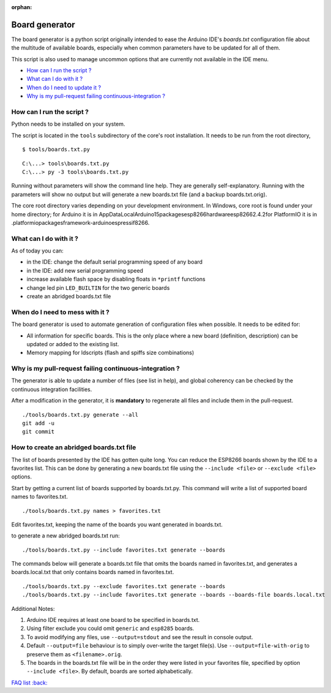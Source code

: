 :orphan:

Board generator
---------------

The board generator is a python script originally intended to ease the
Arduino IDE's `boards.txt` configuration file about the multitude of
available boards, especially when common parameters have to be updated for
all of them.

This script is also used to manage uncommon options that are currently not
available in the IDE menu.

-  `How can I run the script ? <#how-can-i-run-the-script>`__
-  `What can I do with it ? <#what-can-i-do-with-it>`__
-  `When do I need to update it ? <#when-do-i-need-to-mess-with-it>`__
-  `Why is my pull-request failing continuous-integration ? <#why-is-my-pull-request-failing-continuous-integration>`__

How can I run the script ?
~~~~~~~~~~~~~~~~~~~~~~~~~~

Python needs to be installed on your system.

The script is located in the ``tools`` subdirectory of the core's root installation.
It needs to be run from the root directory,

::

    $ tools/boards.txt.py

::

    C:\...> tools\boards.txt.py
    C:\...> py -3 tools\boards.txt.py

Running without parameters will show the command line help.  They are
generally self-explanatory.  Running with the parameters will show no output but will generate a new boards.txt file (and a backup boards.txt.orig).

The core root directory varies depending on your development environment.  In Windows, core root is found under your home directory; for Arduino it is in AppData\Local\Arduino15\packages\esp8266\hardware\esp8266\2.4.2\ for PlatformIO it is in .platformio\packages\framework-arduinoespressif8266.


What can I do with it ?
~~~~~~~~~~~~~~~~~~~~~~~

As of today you can:

* in the IDE: change the default serial programming speed of any board

* in the IDE: add new serial programming speed

* increase available flash space by disabling floats in ``*printf`` functions

* change led pin ``LED_BUILTIN`` for the two generic boards

* create an abridged boards.txt file


When do I need to mess with it ?
~~~~~~~~~~~~~~~~~~~~~~~~~~~~~~~~

The board generator is used to automate generation of configuration files
when possible.  It needs to be edited for:

* All information for specific boards.  This is the only place where a new
  board (definition, description) can be updated or added to the existing
  list.

* Memory mapping for ldscripts (flash and spiffs size combinations)


Why is my pull-request failing continuous-integration ?
~~~~~~~~~~~~~~~~~~~~~~~~~~~~~~~~~~~~~~~~~~~~~~~~~~~~~~~

The generator is able to update a number of files (see list in help), and
global coherency can be checked by the continuous integration facilities.

After a modification in the generator, it is **mandatory** to regenerate all
files and include them in the pull-request.

::

    ./tools/boards.txt.py generate --all
    git add -u
    git commit


How to create an abridged boards.txt file
~~~~~~~~~~~~~~~~~~~~~~~~~~~~~~~~~~~~~~~~~

The list of boards presented by the IDE has gotten quite long. You can reduce
the ESP8266 boards shown by the IDE to a favorites list. This can
be done by generating a new boards.txt file using the ``--include <file>``
or ``--exclude <file>`` options.

Start by getting a current list of boards supported by boards.txt.py.
This command will write a list of supported board names to favorites.txt.

::

    ./tools/boards.txt.py names > favorites.txt

Edit favorites.txt, keeping the name of the boards you want generated in
boards.txt.

to generate a new abridged boards.txt run:

::

   ./tools/boards.txt.py --include favorites.txt generate --boards


The commands below will generate a boards.txt file that omits the boards named
in favorites.txt, and generates a boards.local.txt that only contains boards
named in favorites.txt.

::

    ./tools/boards.txt.py --exclude favorites.txt generate --boards
    ./tools/boards.txt.py --include favorites.txt generate --boards --boards-file boards.local.txt

Additional Notes:

1. Arduino IDE requires at least one board to be specified in boards.txt.

2. Using filter exclude you could omit ``generic`` and ``esp8285`` boards.

3. To avoid modifying any files, use ``--output=stdout`` and see the result in console output.

4. Default ``--output=file`` behaviour is to simply over-write the target file(s). Use ``--output=file-with-orig`` to preserve them as ``<filename>.orig``.

5. The boards in the boards.txt file will be in the order they were listed in your favorites file, specified by option ``--include <file>``. By default, boards are sorted alphabetically.

`FAQ list :back: <readme.rst>`__
